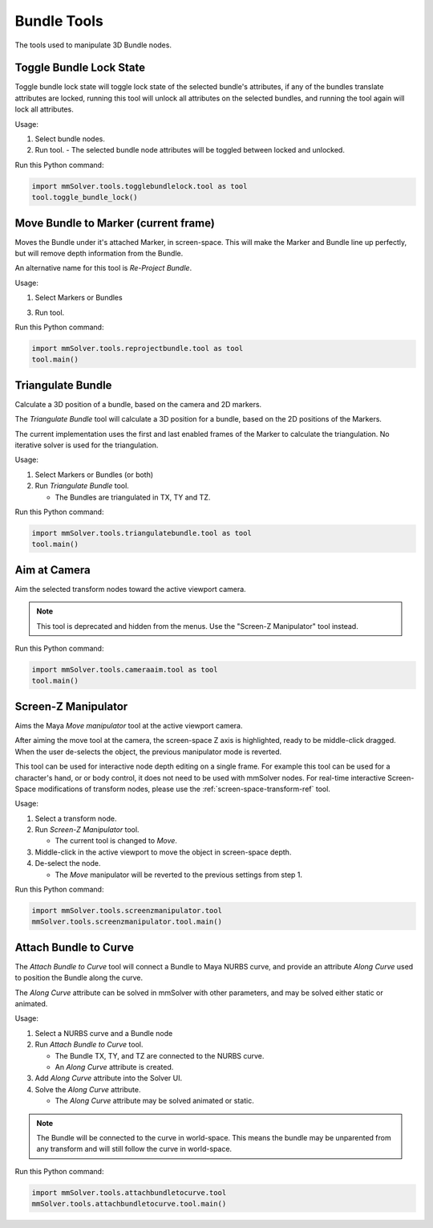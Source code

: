 Bundle Tools
============

The tools used to manipulate 3D Bundle nodes.

Toggle Bundle Lock State
------------------------

Toggle bundle lock state will toggle lock state of the selected
bundle's attributes, if any of the bundles translate attributes are
locked, running this tool will unlock all attributes on the selected
bundles, and running the tool again will lock all attributes.

Usage:

1) Select bundle nodes.

2) Run tool.
   - The selected bundle node attributes will be toggled between locked and unlocked.

Run this Python command:

.. code:: python

    import mmSolver.tools.togglebundlelock.tool as tool
    tool.toggle_bundle_lock()

Move Bundle to Marker (current frame)
-------------------------------------

Moves the Bundle under it's attached Marker, in screen-space. This
will make the Marker and Bundle line up perfectly, but will remove
depth information from the Bundle.

An alternative name for this tool is `Re-Project Bundle`.

Usage:

1) Select Markers or Bundles

3) Run tool.

Run this Python command:

.. code:: python

    import mmSolver.tools.reprojectbundle.tool as tool
    tool.main()

Triangulate Bundle
------------------

Calculate a 3D position of a bundle, based on the camera and 2D markers.

The *Triangulate Bundle* tool will calculate a 3D position for a
bundle, based on the 2D positions of the Markers.

The current implementation uses the first and last enabled frames of
the Marker to calculate the triangulation. No iterative solver is used
for the triangulation.

Usage:

1) Select Markers or Bundles (or both)

2) Run *Triangulate Bundle* tool.

   - The Bundles are triangulated in TX, TY and TZ.

Run this Python command:

.. code:: python

    import mmSolver.tools.triangulatebundle.tool as tool
    tool.main()

Aim at Camera
-------------

Aim the selected transform nodes toward the active viewport camera.

.. note::

    This tool is deprecated and hidden from the menus. Use the
    "Screen-Z Manipulator" tool instead.

Run this Python command:

.. code:: python

    import mmSolver.tools.cameraaim.tool as tool
    tool.main()

Screen-Z Manipulator
--------------------

Aims the Maya *Move manipulator* tool at the active viewport camera.

After aiming the move tool at the camera, the screen-space Z axis is
highlighted, ready to be middle-click dragged. When the user
de-selects the object, the previous manipulator mode is reverted.

This tool can be used for interactive node depth editing on a single
frame. For example this tool can be used for a character's hand, or or
body control, it does not need to be used with mmSolver nodes.  For
real-time interactive Screen-Space modifications of transform nodes,
please use the :ref:`screen-space-transform-ref` tool.

Usage:

1) Select a transform node.

2) Run *Screen-Z Manipulator* tool.

   - The current tool is changed to *Move*.

3) Middle-click in the active viewport to move the object in
   screen-space depth.

4) De-select the node.

   - The *Move* manipulator will be reverted to the previous settings
     from step 1.

Run this Python command:

.. code:: python

    import mmSolver.tools.screenzmanipulator.tool
    mmSolver.tools.screenzmanipulator.tool.main()

Attach Bundle to Curve
----------------------

The *Attach Bundle to Curve* tool will connect a Bundle to Maya NURBS
curve, and provide an attribute *Along Curve* used to position the
Bundle along the curve.

The *Along Curve* attribute can be solved in mmSolver with other
parameters, and may be solved either static or animated.

Usage:

1) Select a NURBS curve and a Bundle node

2) Run *Attach Bundle to Curve* tool.

   - The Bundle TX, TY, and TZ are connected to the NURBS curve.

   - An *Along Curve* attribute is created.

3) Add *Along Curve* attribute into the Solver UI.

4) Solve the *Along Curve* attribute.

   - The *Along Curve* attribute may be solved animated or static.

.. note::

    The Bundle will be connected to the curve in world-space. This
    means the bundle may be unparented from any transform and will
    still follow the curve in world-space.

Run this Python command:

.. code:: python

    import mmSolver.tools.attachbundletocurve.tool
    mmSolver.tools.attachbundletocurve.tool.main()
